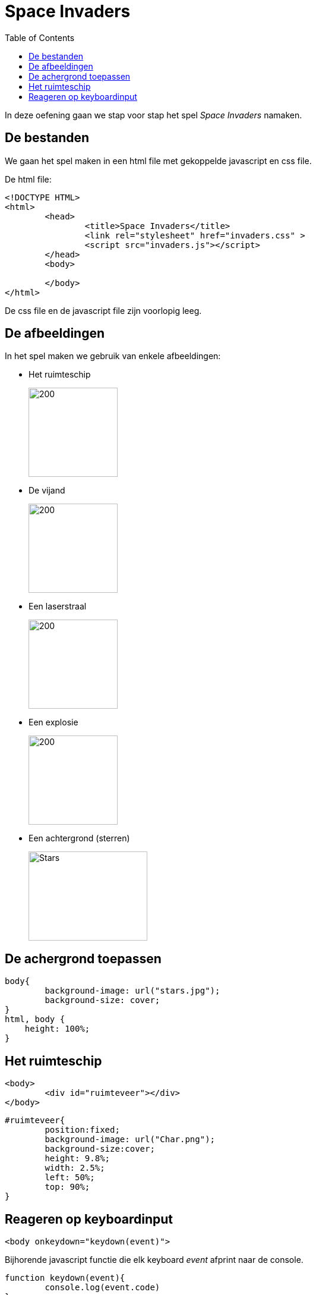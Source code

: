 :lib: pass:quotes[_library_]
:libs: pass:quotes[_libraries_]
:j: Java
:fs: functies
:f: functie
:m: method
:icons: font
:source-highlighter: rouge
:am: Access Modifier

//ifdef::env-github[]
:tip-caption: :bulb:
:note-caption: :information_source:
:important-caption: :heavy_exclamation_mark:
:caution-caption: :fire:
:warning-caption: :warning:
//endif::[]

= Space Invaders
//Author Mark Nuyts
//v0.1
:toc: left
:toclevels: 4

In deze oefening gaan we stap voor stap het spel __Space Invaders__ namaken.

== De bestanden

We gaan het spel maken in een html file met gekoppelde javascript en css file.

De html file:

[source,html]
----
<!DOCTYPE HTML>
<html>
	<head>
		<title>Space Invaders</title>
		<link rel="stylesheet" href="invaders.css" >
		<script src="invaders.js"></script>
	</head>
	<body>
	
	</body>
</html>
----

De css file en de javascript file zijn voorlopig leeg.

== De afbeeldingen

In het spel maken we gebruik van enkele afbeeldingen:

* Het ruimteschip
+
image::Char.png[200,150]
+
* De vijand
+
image::Enemy.png[200,150]
+
* Een laserstraal
+
image::Shot.png[200,150]
+
* Een explosie
+
image::explosion-gif.gif[200,150]
+
* Een achtergrond (sterren)
+
image::stars.jpg[Stars,200,150]

== De achergrond toepassen

[source,css]
----
body{
	background-image: url("stars.jpg");
	background-size: cover;
}
html, body {
    height: 100%;
}
----

== Het ruimteschip

[source,html]
----
<body>
	<div id="ruimteveer"></div>
</body>
----

[source,css]
----
#ruimteveer{
	position:fixed;
	background-image: url("Char.png");
	background-size:cover;
	height: 9.8%;
	width: 2.5%;
	left: 50%;
	top: 90%;
}
----

== Reageren op keyboardinput

[source,html]
----
<body onkeydown="keydown(event)">
----

Bijhorende javascript functie die elk keyboard _event_ afprint naar de console.

[source,js]
----
function keydown(event){
	console.log(event.code)
}
----

In deze functie kunnen we vervolgens if statement schrijven die rekening houden met de ArrowLeft of ArrowRight key.

[source,js]
----
var positie = 50; // Het ruimteveer bevindt zich in het midden van het scherm
function keydown(event){
	if (event.code == 'ArrowLeft'){
		beweegNaarLinks(); <1>
	} else if (event.code == 'ArrowRight'){
		beweegNaarRechts(); <2>
	}	
}
function beweegNaarLinks(){
	if (positie > 0){ <3>
		positie = positie - 0.4; <4>		
	}
	beweeg(); <5>
}
function beweegNaarRechts(){
	if (positie < 95){
		positie = positie + 0.4;		
	}
	beweeg();
}
function beweeg(){
	document.getElementById("ruimteveer").style.left = positie + "%"; <6>
	// console.log(document.getElementById('ruimteveer').style.left)
}
----
<1> Wanneer de keycode het pijltje naar links is, roepen we een functie op die het ruimteveer naar links laat bewegen.
<2> Wanneer de keycode het pijltje naar rechts is, roepen we een functie op die het ruimteveer naar rechts laat bewegen.
<3> In dit if statement kijken we na of het ruimteveer zich al helemaal links bevindt op het scherm (dat is de limiet)
<4> Hier maken we de positie wat kleiner (dus meer naar links).
<5> We roepen een functie op die de positie gaat wegschrijven op het div element.
<6> Via de style (css) left van het div element schrijven we de positie weg (hoe ver van de linkerkant van het scherm dat het ruimteveer zich moet bevinden).

